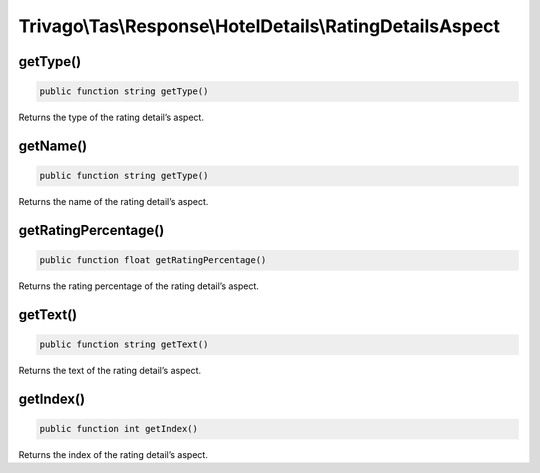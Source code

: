 =========================================================
Trivago\\Tas\\Response\\HotelDetails\\RatingDetailsAspect
=========================================================

getType()
=========

.. code-block:: php

    public function string getType()

Returns the type of the rating detail’s aspect.


getName()
=========

.. code-block:: php

    public function string getType()

Returns the name of the rating detail’s aspect.


getRatingPercentage()
=====================

.. code-block:: php

    public function float getRatingPercentage()

Returns the rating percentage of the rating detail’s aspect.


getText()
=========

.. code-block:: php

    public function string getText()

Returns the text of the rating detail’s aspect.


getIndex()
=========

.. code-block:: php

    public function int getIndex()

Returns the index of the rating detail’s aspect.